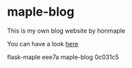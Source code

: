 * maple-blog
  [[license][https://img.shields.io/badge/license-GPL3.0-blue.svg]]
  [[https://www.python.org/download/releases/3.0/][https://img.shields.io/badge/python-3.5-green.svg]]

  This is my own blog website by honmaple  

  You can have a look [[https://honmaple.com][here]]

flask-maple eee7a
maple-blog 0c031c5
   

